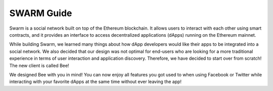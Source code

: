 *************
SWARM Guide
*************
Swarm is a social network built on top of the Ethereum blockchain. It allows users to interact with each other using smart contracts, and it provides an interface to access decentralized applications (dApps) running on the Ethereum mainnet.

While building Swarm, we learned many things about how dApp developers would like their apps to be integrated into a social network. We also decided that our design was not optimal for end-users who are looking for a more traditional experience in terms of user interaction and application discovery. Therefore, we have decided to start over from scratch! The new client is called Bee!

We designed Bee with you in mind! You can now enjoy all features you got used to when using Facebook or Twitter while interacting with your favorite dApps at the same time without ever leaving the app!
